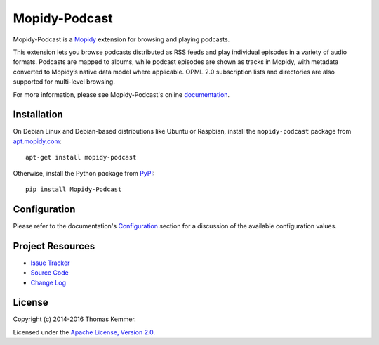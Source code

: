 Mopidy-Podcast
========================================================================

Mopidy-Podcast is a Mopidy_ extension for browsing and playing
podcasts.

This extension lets you browse podcasts distributed as RSS feeds and
play individual episodes in a variety of audio formats.  Podcasts are
mapped to albums, while podcast episodes are shown as tracks in
Mopidy, with metadata converted to Mopidy’s native data model where
applicable.  OPML 2.0 subscription lists and directories are also
supported for multi-level browsing.

For more information, please see Mopidy-Podcast's online
documentation_.


Installation
------------------------------------------------------------------------

On Debian Linux and Debian-based distributions like Ubuntu or
Raspbian, install the ``mopidy-podcast`` package from
apt.mopidy.com_::

  apt-get install mopidy-podcast

Otherwise, install the Python package from PyPI_::

  pip install Mopidy-Podcast


Configuration
------------------------------------------------------------------------

Please refer to the documentation's `Configuration`_ section for a
discussion of the available configuration values.


Project Resources
------------------------------------------------------------------------

.. image:: http://img.shields.io/pypi/v/Mopidy-Podcast.svg?style=flat
    :target: https://pypi.python.org/pypi/Mopidy-Podcast/
    :alt: Latest PyPI version

.. image:: http://img.shields.io/pypi/dm/Mopidy-Podcast.svg?style=flat
    :target: https://pypi.python.org/pypi/Mopidy-Podcast/
    :alt: Number of PyPI downloads

.. image:: http://img.shields.io/travis/tkem/mopidy-podcast/master.svg?style=flat
    :target: https://travis-ci.org/tkem/mopidy-podcast/
    :alt: Travis CI build status

.. image:: http://img.shields.io/coveralls/tkem/mopidy-podcast/master.svg?style=flat
   :target: https://coveralls.io/r/tkem/mopidy-podcast/
   :alt: Test coverage

.. image:: https://readthedocs.org/projects/mopidy-podcast/badge/?version=latest&style=flat
   :target: http://mopidy-podcast.readthedocs.org/en/latest/
   :alt: Documentation Status

- `Issue Tracker`_
- `Source Code`_
- `Change Log`_


License
------------------------------------------------------------------------

Copyright (c) 2014-2016 Thomas Kemmer.

Licensed under the `Apache License, Version 2.0`_.


.. _Mopidy: http://www.mopidy.com/
.. _apt.mopidy.com: http://apt.mopidy.com/

.. _PyPI: https://pypi.python.org/pypi/Mopidy-Podcast/
.. _Documentation: http://mopidy-podcast.readthedocs.org/en/latest/
.. _Configuration: http://mopidy-podcast.readthedocs.org/en/latest/config.html
.. _Issue Tracker: https://github.com/tkem/mopidy-podcast/issues/
.. _Source Code: https://github.com/tkem/mopidy-podcast
.. _Change Log: https://github.com/tkem/mopidy-podcast/blob/master/CHANGES.rst

.. _Apache License, Version 2.0: http://www.apache.org/licenses/LICENSE-2.0
